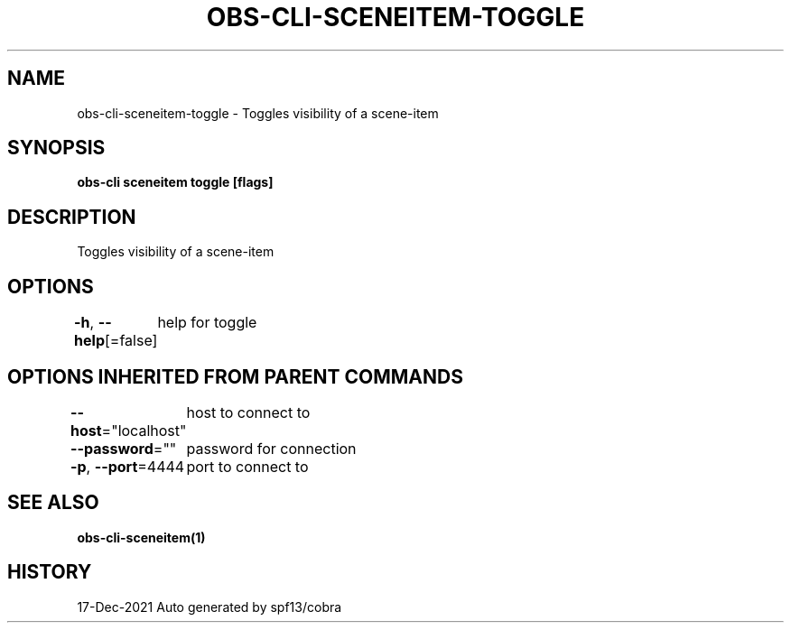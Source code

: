 .nh
.TH "OBS-CLI-SCENEITEM-TOGGLE" "1" "Dec 2021" "Auto generated by muesli/obs-cli" ""

.SH NAME
.PP
obs-cli-sceneitem-toggle - Toggles visibility of a scene-item


.SH SYNOPSIS
.PP
\fBobs-cli sceneitem toggle [flags]\fP


.SH DESCRIPTION
.PP
Toggles visibility of a scene-item


.SH OPTIONS
.PP
\fB-h\fP, \fB--help\fP[=false]
	help for toggle


.SH OPTIONS INHERITED FROM PARENT COMMANDS
.PP
\fB--host\fP="localhost"
	host to connect to

.PP
\fB--password\fP=""
	password for connection

.PP
\fB-p\fP, \fB--port\fP=4444
	port to connect to


.SH SEE ALSO
.PP
\fBobs-cli-sceneitem(1)\fP


.SH HISTORY
.PP
17-Dec-2021 Auto generated by spf13/cobra
